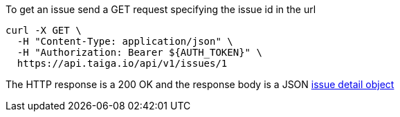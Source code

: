 To get an issue send a GET request specifying the issue id in the url

[source,bash]
----
curl -X GET \
  -H "Content-Type: application/json" \
  -H "Authorization: Bearer ${AUTH_TOKEN}" \
  https://api.taiga.io/api/v1/issues/1
----

The HTTP response is a 200 OK and the response body is a JSON link:#object-issue-detail[issue detail object]
